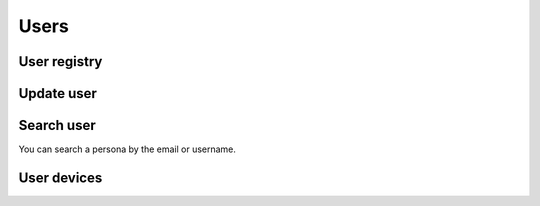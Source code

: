 .. _api-users:

=====
Users
=====

User registry
-------------

.. http:post:: /api/v1/personas/

    **Request example**:

    .. sourcecode:: http

        POST /api/v1/personas/ HTTP/1.1
        Content-Type: application/json

        {
            "client_data": "...",
            "position": {
                "type": "Point",
                "coordinates": [-123.0208, 44.0489]
            }
        }

    :<json string client_data: client’s user unique system identifier
    :<json string username: unique name of the user, as clients defines
    :<json string email: user email
    :<json string first_name: user first name, if known
    :<json string last_name: user last name if known
    :<json string device: device URI to be linked to the user
    :<json object nested_device: device object, to create it and link to the user
    :<json string country: country code (two letters) to identify the user
    :<json GeoJSON position: persona coordinates, where ``coordinates`` are the following array: **[longitude, latitude]**
    :<json list keys: list of key/values objects, as defined :ref:`here <api-keys-users>`

    .. note::

      See :ref:`docs <api-devices>` for ``nested_device`` field.

    **Response example**:

    .. sourcecode:: http

        HTTP/1.1 201 Created
        Content-Type: application/json

        {
            "id": 3947,
            "code": "DVS7eE",
            "client_data": "client1",
            "username": "client1",
            "email": "client1@example.com",
            "first_name": "",
            "last_name": ""
        }

    :>json int id: unique inside user id
    :>json string code: unique user code that is used to refer to him in the rest of the API
    :>json string client_data: client’s user unique system identifier
    :>json string username: unique name of the user, as clients defines
    :>json string email: user email
    :>json string first_name: user first name, if known
    :>json string last_name: user last name if known
    :>json string device: device URI to be linked to the user
    :>json object nested_device: device object, to create it and link to the user
    :>json string country: country code (two letters) to identify the user
    :>json GeoJSON position: persona coordinates, where ``coordinates`` are the following array: **[longitude, latitude]**
    :>json list keys: list of key/values objects, as defined :ref:`here <api-keys-users>`
    
    The call can generate an error if::

    - If you input invalid data, such as invalid email in the email field
    - If the **persona** ``client_data`` has already been registered

    .. note::

      See :ref:`docs <api-devices>` for ``nested_device`` field.

    **Response examples**:

    .. sourcecode:: http

        HTTP/1.1 400 Bad Request
        Content-Type: application/json

        {
            "email": [
                "Enter a valid email address."
            ]
        }

    .. sourcecode:: http

        HTTP/1.1 400 Bad Request
        Content-Type: application/json

        {
            "client_data": [
                "Client data already exists."
            ]
        }


Update user
-----------

.. http:patch:: /api/v1/personas/(string:code)/

    **Request example**:

    .. sourcecode:: http

        PATCH /api/v1/personas/DVS7eE/ HTTP/1.1
        Content-Type: application/json

        {
            "email": "..."
        }

    :<json string client_data: client’s user unique system identifier
    :<json string username: unique name of the user, as clients defines
    :<json string email: user email
    :<json string first_name: user first name, if known
    :<json string last_name: user last name if known
    :<json string device: device URI to be linked to the user
    :<json object nested_device: device object, to create it and link to the user
    :<json string country: country code (two letters) to identify the user
    :<json GeoJSON position: persona coordinates, where ``coordinates`` are the following array: **[longitude, latitude]**

    .. note::

      See :ref:`docs <api-devices>` for ``nested_device`` field.

    **Response example**:

    .. sourcecode:: http

        HTTP/1.1 200 OK

Search user
-----------

You can search a persona by the email or username.

.. http:get:: /api/v1/personas/?(string:field)=(string:value)

    **Request example**:

    .. sourcecode:: http

        GET /api/v1/personas/?client_data=client1 HTTP/1.1

    **Request example**:

    .. sourcecode:: http

        GET /api/v1/personas/?email=client1@example.com HTTP/1.1

    **Response example**:

    .. sourcecode:: http

        HTTP/1.1 200 OK
        Content-Type: application/json

        {
            "count": 1,
            "next": null,
            "previous": null,
            "results": [
                {
                    "id": 1,
                    "code": "IECwPN",
                    "client_data": "client1",
                    "email": "client1@example.com",
                    "first_name": "",
                    "last_name": ""
                }
            ]
        }

User devices
------------

.. http:get:: /api/v1/personas/(string:code)/devices/

    **Request example**:

    .. sourcecode:: http

        GET /api/v1/personas/IECwPN/devices/ HTTP/1.1

    **Response example**:

    .. sourcecode:: http

        HTTP/1.1 201 Created
        Content-Type: application/json

        {
            "count": 1,
            "next": null,
            "previous": null,
            "results": [
                {
                    "token": "...",
                    "platform": "android",
                    "position": {
                    "type": "Point",
                        "coordinates": [-123.0208, 44.0489]
                    }
                }
            ]
        }
